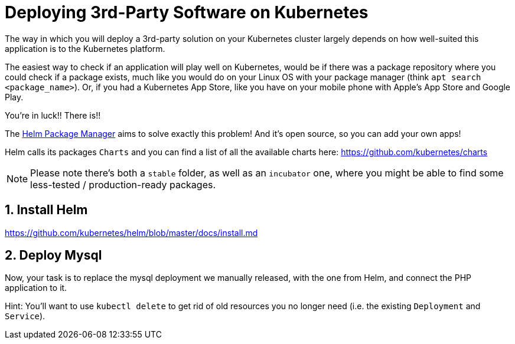 = Deploying 3rd-Party Software on Kubernetes
:sectnums:

The way in which you will deploy a 3rd-party solution on your Kubernetes cluster largely depends on how well-suited this application is to the Kubernetes platform.

The easiest way to check if an application will play well on Kubernetes, would be if there was a package repository where you could check if a package exists, much like you would do on your Linux OS with your package manager (think `apt search <package_name>`). Or, if you had a Kubernetes App Store, like you have on your mobile phone with Apple's App Store and Google Play.

You're in luck!! There is!!

The https://helm.sh/[Helm Package Manager] aims to solve exactly this problem! And it's open source, so you can add your own apps!

Helm calls its packages `Charts` and you can find a list of all the available charts here: https://github.com/kubernetes/charts

NOTE: Please note there's both a `stable` folder, as well as an `incubator` one, where you might be able to find some less-tested / production-ready packages.

== Install Helm

https://github.com/kubernetes/helm/blob/master/docs/install.md

== Deploy Mysql

Now, your task is to replace the mysql deployment we manually released, with the one from Helm, and connect the PHP application to it.

Hint: You'll want to use `kubectl delete` to get rid of old resources you no longer need (i.e. the existing `Deployment` and `Service`). 
